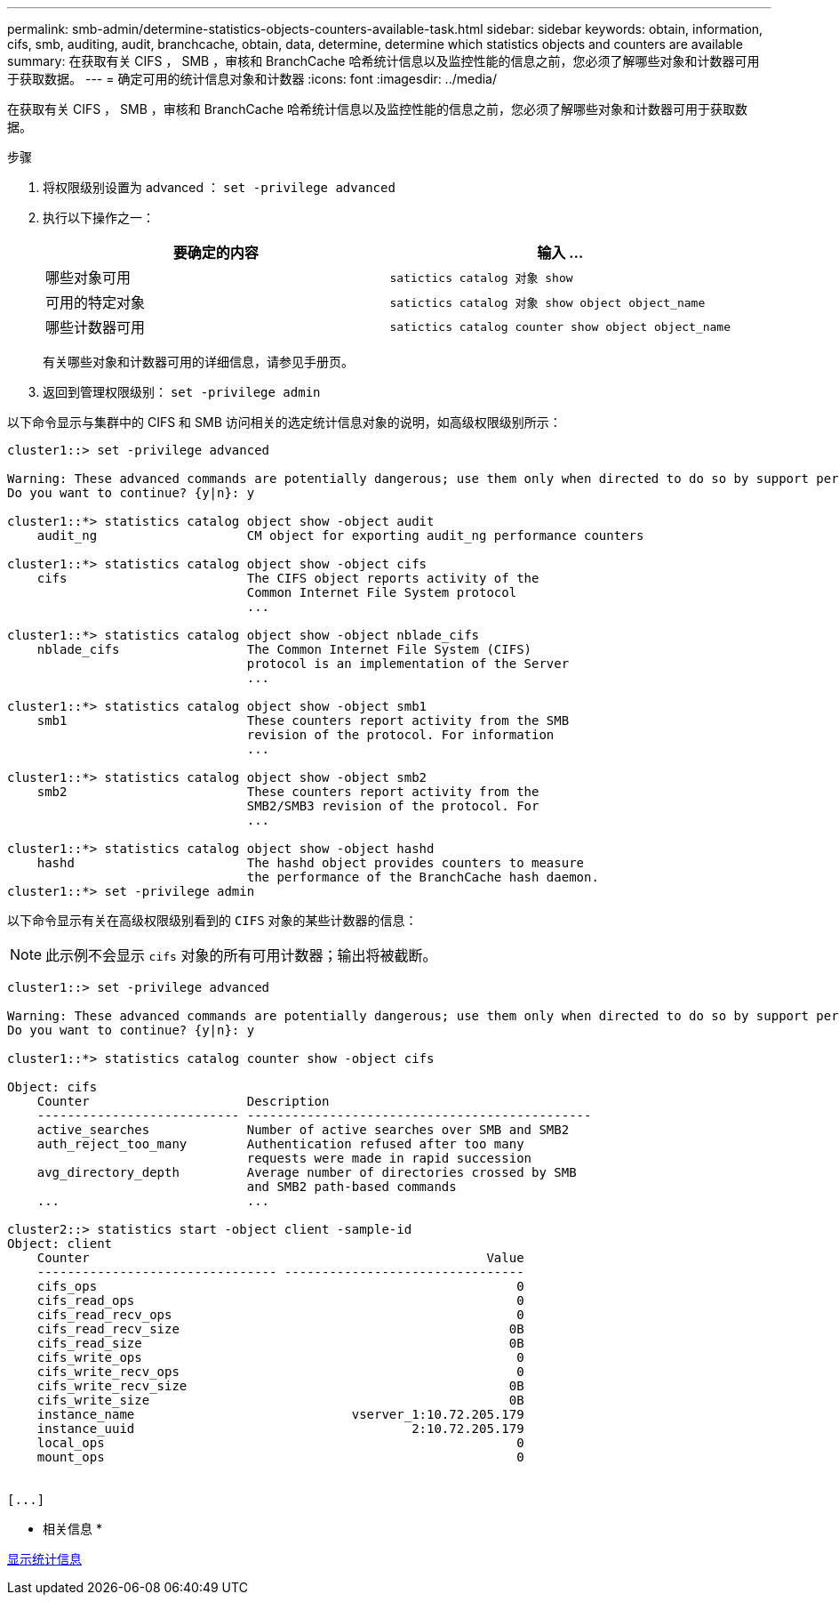 ---
permalink: smb-admin/determine-statistics-objects-counters-available-task.html 
sidebar: sidebar 
keywords: obtain, information, cifs, smb, auditing, audit, branchcache, obtain, data, determine, determine which statistics objects and counters are available 
summary: 在获取有关 CIFS ， SMB ，审核和 BranchCache 哈希统计信息以及监控性能的信息之前，您必须了解哪些对象和计数器可用于获取数据。 
---
= 确定可用的统计信息对象和计数器
:icons: font
:imagesdir: ../media/


[role="lead"]
在获取有关 CIFS ， SMB ，审核和 BranchCache 哈希统计信息以及监控性能的信息之前，您必须了解哪些对象和计数器可用于获取数据。

.步骤
. 将权限级别设置为 advanced ： `set -privilege advanced`
. 执行以下操作之一：
+
|===
| 要确定的内容 | 输入 ... 


 a| 
哪些对象可用
 a| 
`satictics catalog 对象 show`



 a| 
可用的特定对象
 a| 
`satictics catalog 对象 show object object_name`



 a| 
哪些计数器可用
 a| 
`satictics catalog counter show object object_name`

|===
+
有关哪些对象和计数器可用的详细信息，请参见手册页。

. 返回到管理权限级别： `set -privilege admin`


以下命令显示与集群中的 CIFS 和 SMB 访问相关的选定统计信息对象的说明，如高级权限级别所示：

[listing]
----
cluster1::> set -privilege advanced

Warning: These advanced commands are potentially dangerous; use them only when directed to do so by support personnel.
Do you want to continue? {y|n}: y

cluster1::*> statistics catalog object show -object audit
    audit_ng                    CM object for exporting audit_ng performance counters

cluster1::*> statistics catalog object show -object cifs
    cifs                        The CIFS object reports activity of the
                                Common Internet File System protocol
                                ...

cluster1::*> statistics catalog object show -object nblade_cifs
    nblade_cifs                 The Common Internet File System (CIFS)
                                protocol is an implementation of the Server
                                ...

cluster1::*> statistics catalog object show -object smb1
    smb1                        These counters report activity from the SMB
                                revision of the protocol. For information
                                ...

cluster1::*> statistics catalog object show -object smb2
    smb2                        These counters report activity from the
                                SMB2/SMB3 revision of the protocol. For
                                ...

cluster1::*> statistics catalog object show -object hashd
    hashd                       The hashd object provides counters to measure
                                the performance of the BranchCache hash daemon.
cluster1::*> set -privilege admin
----
以下命令显示有关在高级权限级别看到的 `CIFS` 对象的某些计数器的信息：

[NOTE]
====
此示例不会显示 `cifs` 对象的所有可用计数器；输出将被截断。

====
[listing]
----
cluster1::> set -privilege advanced

Warning: These advanced commands are potentially dangerous; use them only when directed to do so by support personnel.
Do you want to continue? {y|n}: y

cluster1::*> statistics catalog counter show -object cifs

Object: cifs
    Counter                     Description
    --------------------------- ----------------------------------------------
    active_searches             Number of active searches over SMB and SMB2
    auth_reject_too_many        Authentication refused after too many
                                requests were made in rapid succession
    avg_directory_depth         Average number of directories crossed by SMB
                                and SMB2 path-based commands
    ...                         ...

cluster2::> statistics start -object client -sample-id
Object: client
    Counter                                                     Value
    -------------------------------- --------------------------------
    cifs_ops                                                        0
    cifs_read_ops                                                   0
    cifs_read_recv_ops                                              0
    cifs_read_recv_size                                            0B
    cifs_read_size                                                 0B
    cifs_write_ops                                                  0
    cifs_write_recv_ops                                             0
    cifs_write_recv_size                                           0B
    cifs_write_size                                                0B
    instance_name                             vserver_1:10.72.205.179
    instance_uuid                                     2:10.72.205.179
    local_ops                                                       0
    mount_ops                                                       0


[...]
----
* 相关信息 *

xref:display-statistics-task.adoc[显示统计信息]
